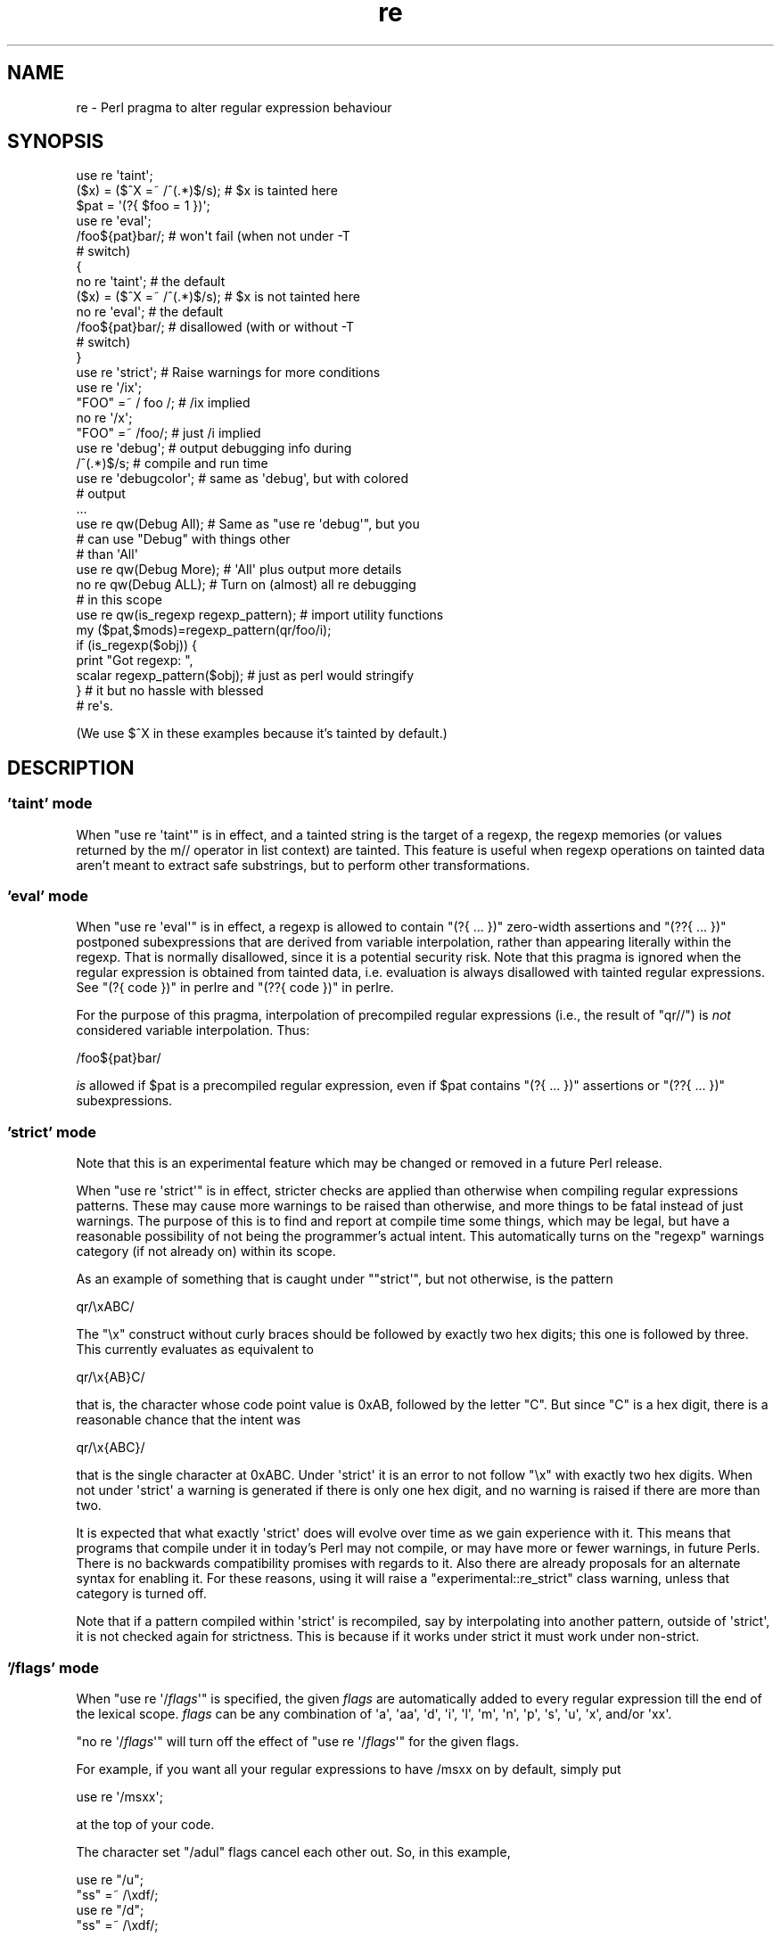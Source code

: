 .\" -*- mode: troff; coding: utf-8 -*-
.\" Automatically generated by Pod::Man 5.01 (Pod::Simple 3.43)
.\"
.\" Standard preamble:
.\" ========================================================================
.de Sp \" Vertical space (when we can't use .PP)
.if t .sp .5v
.if n .sp
..
.de Vb \" Begin verbatim text
.ft CW
.nf
.ne \\$1
..
.de Ve \" End verbatim text
.ft R
.fi
..
.\" \*(C` and \*(C' are quotes in nroff, nothing in troff, for use with C<>.
.ie n \{\
.    ds C` ""
.    ds C' ""
'br\}
.el\{\
.    ds C`
.    ds C'
'br\}
.\"
.\" Escape single quotes in literal strings from groff's Unicode transform.
.ie \n(.g .ds Aq \(aq
.el       .ds Aq '
.\"
.\" If the F register is >0, we'll generate index entries on stderr for
.\" titles (.TH), headers (.SH), subsections (.SS), items (.Ip), and index
.\" entries marked with X<> in POD.  Of course, you'll have to process the
.\" output yourself in some meaningful fashion.
.\"
.\" Avoid warning from groff about undefined register 'F'.
.de IX
..
.nr rF 0
.if \n(.g .if rF .nr rF 1
.if (\n(rF:(\n(.g==0)) \{\
.    if \nF \{\
.        de IX
.        tm Index:\\$1\t\\n%\t"\\$2"
..
.        if !\nF==2 \{\
.            nr % 0
.            nr F 2
.        \}
.    \}
.\}
.rr rF
.\" ========================================================================
.\"
.IX Title "re 3"
.TH re 3 2023-11-28 "perl v5.38.2" "Perl Programmers Reference Guide"
.\" For nroff, turn off justification.  Always turn off hyphenation; it makes
.\" way too many mistakes in technical documents.
.if n .ad l
.nh
.SH NAME
re \- Perl pragma to alter regular expression behaviour
.SH SYNOPSIS
.IX Header "SYNOPSIS"
.Vb 2
\&    use re \*(Aqtaint\*(Aq;
\&    ($x) = ($^X =~ /^(.*)$/s);     # $x is tainted here
\&
\&    $pat = \*(Aq(?{ $foo = 1 })\*(Aq;
\&    use re \*(Aqeval\*(Aq;
\&    /foo${pat}bar/;                # won\*(Aqt fail (when not under \-T
\&                                   # switch)
\&
\&    {
\&        no re \*(Aqtaint\*(Aq;             # the default
\&        ($x) = ($^X =~ /^(.*)$/s); # $x is not tainted here
\&
\&        no re \*(Aqeval\*(Aq;              # the default
\&        /foo${pat}bar/;            # disallowed (with or without \-T
\&                                   # switch)
\&    }
\&
\&    use re \*(Aqstrict\*(Aq;               # Raise warnings for more conditions
\&
\&    use re \*(Aq/ix\*(Aq;
\&    "FOO" =~ / foo /; # /ix implied
\&    no re \*(Aq/x\*(Aq;
\&    "FOO" =~ /foo/; # just /i implied
\&
\&    use re \*(Aqdebug\*(Aq;                # output debugging info during
\&    /^(.*)$/s;                     # compile and run time
\&
\&
\&    use re \*(Aqdebugcolor\*(Aq;           # same as \*(Aqdebug\*(Aq, but with colored
\&                                   # output
\&    ...
\&
\&    use re qw(Debug All);          # Same as "use re \*(Aqdebug\*(Aq", but you
\&                                   # can use "Debug" with things other
\&                                   # than \*(AqAll\*(Aq
\&    use re qw(Debug More);         # \*(AqAll\*(Aq plus output more details
\&    no re qw(Debug ALL);           # Turn on (almost) all re debugging
\&                                   # in this scope
\&
\&    use re qw(is_regexp regexp_pattern); # import utility functions
\&    my ($pat,$mods)=regexp_pattern(qr/foo/i);
\&    if (is_regexp($obj)) {
\&        print "Got regexp: ",
\&            scalar regexp_pattern($obj); # just as perl would stringify
\&    }                                    # it but no hassle with blessed
\&                                         # re\*(Aqs.
.Ve
.PP
(We use $^X in these examples because it's tainted by default.)
.SH DESCRIPTION
.IX Header "DESCRIPTION"
.SS "'taint' mode"
.IX Subsection "'taint' mode"
When \f(CW\*(C`use re \*(Aqtaint\*(Aq\*(C'\fR is in effect, and a tainted string is the target
of a regexp, the regexp memories (or values returned by the m// operator
in list context) are tainted.  This feature is useful when regexp operations
on tainted data aren't meant to extract safe substrings, but to perform
other transformations.
.SS "'eval' mode"
.IX Subsection "'eval' mode"
When \f(CW\*(C`use re \*(Aqeval\*(Aq\*(C'\fR is in effect, a regexp is allowed to contain
\&\f(CW\*(C`(?{ ... })\*(C'\fR zero-width assertions and \f(CW\*(C`(??{ ... })\*(C'\fR postponed
subexpressions that are derived from variable interpolation, rather than
appearing literally within the regexp.  That is normally disallowed, since
it is a
potential security risk.  Note that this pragma is ignored when the regular
expression is obtained from tainted data, i.e.  evaluation is always
disallowed with tainted regular expressions.  See "(?{ code })" in perlre 
and "(??{ code })" in perlre.
.PP
For the purpose of this pragma, interpolation of precompiled regular
expressions (i.e., the result of \f(CW\*(C`qr//\*(C'\fR) is \fInot\fR considered variable
interpolation.  Thus:
.PP
.Vb 1
\&    /foo${pat}bar/
.Ve
.PP
\&\fIis\fR allowed if \f(CW$pat\fR is a precompiled regular expression, even
if \f(CW$pat\fR contains \f(CW\*(C`(?{ ... })\*(C'\fR assertions or \f(CW\*(C`(??{ ... })\*(C'\fR subexpressions.
.SS "'strict' mode"
.IX Subsection "'strict' mode"
Note that this is an experimental feature which may be changed or removed in a
future Perl release.
.PP
When \f(CW\*(C`use re \*(Aqstrict\*(Aq\*(C'\fR is in effect, stricter checks are applied than
otherwise when compiling regular expressions patterns.  These may cause more
warnings to be raised than otherwise, and more things to be fatal instead of
just warnings.  The purpose of this is to find and report at compile time some
things, which may be legal, but have a reasonable possibility of not being the
programmer's actual intent.  This automatically turns on the \f(CW"regexp"\fR
warnings category (if not already on) within its scope.
.PP
As an example of something that is caught under \f(CW\*(C`"strict\*(Aq\*(C'\fR, but not
otherwise, is the pattern
.PP
.Vb 1
\& qr/\exABC/
.Ve
.PP
The \f(CW"\ex"\fR construct without curly braces should be followed by exactly two
hex digits; this one is followed by three.  This currently evaluates as
equivalent to
.PP
.Vb 1
\& qr/\ex{AB}C/
.Ve
.PP
that is, the character whose code point value is \f(CW0xAB\fR, followed by the
letter \f(CW\*(C`C\*(C'\fR.  But since \f(CW\*(C`C\*(C'\fR is a hex digit, there is a reasonable chance
that the intent was
.PP
.Vb 1
\& qr/\ex{ABC}/
.Ve
.PP
that is the single character at \f(CW0xABC\fR.  Under \f(CW\*(Aqstrict\*(Aq\fR it is an error to
not follow \f(CW\*(C`\ex\*(C'\fR with exactly two hex digits.  When not under \f(CW\*(Aqstrict\*(Aq\fR a
warning is generated if there is only one hex digit, and no warning is raised
if there are more than two.
.PP
It is expected that what exactly \f(CW\*(Aqstrict\*(Aq\fR does will evolve over time as we
gain experience with it.  This means that programs that compile under it in
today's Perl may not compile, or may have more or fewer warnings, in future
Perls.  There is no backwards compatibility promises with regards to it.  Also
there are already proposals for an alternate syntax for enabling it.  For
these reasons, using it will raise a \f(CW\*(C`experimental::re_strict\*(C'\fR class warning,
unless that category is turned off.
.PP
Note that if a pattern compiled within \f(CW\*(Aqstrict\*(Aq\fR is recompiled, say by
interpolating into another pattern, outside of \f(CW\*(Aqstrict\*(Aq\fR, it is not checked
again for strictness.  This is because if it works under strict it must work
under non-strict.
.SS "'/flags' mode"
.IX Subsection "'/flags' mode"
When \f(CW\*(C`use re \*(Aq/\fR\f(CIflags\fR\f(CW\*(Aq\*(C'\fR is specified, the given \fIflags\fR are automatically
added to every regular expression till the end of the lexical scope.
\&\fIflags\fR can be any combination of
\&\f(CW\*(Aqa\*(Aq\fR,
\&\f(CW\*(Aqaa\*(Aq\fR,
\&\f(CW\*(Aqd\*(Aq\fR,
\&\f(CW\*(Aqi\*(Aq\fR,
\&\f(CW\*(Aql\*(Aq\fR,
\&\f(CW\*(Aqm\*(Aq\fR,
\&\f(CW\*(Aqn\*(Aq\fR,
\&\f(CW\*(Aqp\*(Aq\fR,
\&\f(CW\*(Aqs\*(Aq\fR,
\&\f(CW\*(Aqu\*(Aq\fR,
\&\f(CW\*(Aqx\*(Aq\fR,
and/or
\&\f(CW\*(Aqxx\*(Aq\fR.
.PP
\&\f(CW\*(C`no re \*(Aq/\fR\f(CIflags\fR\f(CW\*(Aq\*(C'\fR will turn off the effect of \f(CW\*(C`use re \*(Aq/\fR\f(CIflags\fR\f(CW\*(Aq\*(C'\fR for the
given flags.
.PP
For example, if you want all your regular expressions to have /msxx on by
default, simply put
.PP
.Vb 1
\&    use re \*(Aq/msxx\*(Aq;
.Ve
.PP
at the top of your code.
.PP
The character set \f(CW\*(C`/adul\*(C'\fR flags cancel each other out. So, in this example,
.PP
.Vb 4
\&    use re "/u";
\&    "ss" =~ /\exdf/;
\&    use re "/d";
\&    "ss" =~ /\exdf/;
.Ve
.PP
the second \f(CW\*(C`use re\*(C'\fR does an implicit \f(CW\*(C`no re \*(Aq/u\*(Aq\*(C'\fR.
.PP
Similarly,
.PP
.Vb 4
\&    use re "/xx";   # Doubled\-x
\&    ...
\&    use re "/x";    # Single x from here on
\&    ...
.Ve
.PP
Turning on one of the character set flags with \f(CW\*(C`use re\*(C'\fR takes precedence over the
\&\f(CW\*(C`locale\*(C'\fR pragma and the 'unicode_strings' \f(CW\*(C`feature\*(C'\fR, for regular
expressions. Turning off one of these flags when it is active reverts to
the behaviour specified by whatever other pragmata are in scope. For
example:
.PP
.Vb 4
\&    use feature "unicode_strings";
\&    no re "/u"; # does nothing
\&    use re "/l";
\&    no re "/l"; # reverts to unicode_strings behaviour
.Ve
.SS "'debug' mode"
.IX Subsection "'debug' mode"
When \f(CW\*(C`use re \*(Aqdebug\*(Aq\*(C'\fR is in effect, perl emits debugging messages when
compiling and using regular expressions.  The output is the same as that
obtained by running a \f(CW\*(C`\-DDEBUGGING\*(C'\fR\-enabled perl interpreter with the
\&\fB\-Dr\fR switch. It may be quite voluminous depending on the complexity
of the match.  Using \f(CW\*(C`debugcolor\*(C'\fR instead of \f(CW\*(C`debug\*(C'\fR enables a
form of output that can be used to get a colorful display on terminals
that understand termcap color sequences.  Set \f(CW$ENV{PERL_RE_TC}\fR to a
comma-separated list of \f(CW\*(C`termcap\*(C'\fR properties to use for highlighting
strings on/off, pre-point part on/off.
See "Debugging Regular Expressions" in perldebug for additional info.
.PP
\&\fBNOTE\fR that the exact format of the \f(CW\*(C`debug\*(C'\fR mode is \fBNOT\fR considered
to be an officially supported API of Perl. It is intended for debugging
only and may change as the core development team deems appropriate
without notice or deprecation in any release of Perl, major or minor.
Any documentation of the output is purely advisory.
.PP
As of 5.9.5 the directive \f(CW\*(C`use re \*(Aqdebug\*(Aq\*(C'\fR and its equivalents are
lexically scoped, as the other directives are.  However they have both
compile-time and run-time effects.
.PP
See "Pragmatic Modules" in perlmodlib.
.SS "'Debug' mode"
.IX Subsection "'Debug' mode"
Similarly \f(CW\*(C`use re \*(AqDebug\*(Aq\*(C'\fR produces debugging output, the difference
being that it allows the fine tuning of what debugging output will be
emitted. Options are divided into three groups, those related to
compilation, those related to execution and those related to special
purposes.
.PP
\&\fBNOTE\fR that the options provided under the \f(CW\*(C`Debug\*(C'\fR mode and the exact
format of the output they create is \fBNOT\fR considered to be an
officially supported API of Perl. It is intended for debugging only and
may change as the core development team deems appropriate without notice
or deprecation in any release of Perl, major or minor. Any documentation
of the format or options available is advisory only and is subject to
change without notice.
.PP
The options are as follows:
.IP "Compile related options" 4
.IX Item "Compile related options"
.RS 4
.PD 0
.IP COMPILE 4
.IX Item "COMPILE"
.PD
Turns on all non-extra compile related debug options.
.IP PARSE 4
.IX Item "PARSE"
Turns on debug output related to the process of parsing the pattern.
.IP OPTIMISE 4
.IX Item "OPTIMISE"
Enables output related to the optimisation phase of compilation.
.IP TRIEC 4
.IX Item "TRIEC"
Detailed info about trie compilation.
.IP DUMP 4
.IX Item "DUMP"
Dump the final program out after it is compiled and optimised.
.IP FLAGS 4
.IX Item "FLAGS"
Dump the flags associated with the program
.IP TEST 4
.IX Item "TEST"
Print output intended for testing the internals of the compile process
.RE
.RS 4
.RE
.IP "Execute related options" 4
.IX Item "Execute related options"
.RS 4
.PD 0
.IP EXECUTE 4
.IX Item "EXECUTE"
.PD
Turns on all non-extra execute related debug options.
.IP MATCH 4
.IX Item "MATCH"
Turns on debugging of the main matching loop.
.IP TRIEE 4
.IX Item "TRIEE"
Extra debugging of how tries execute.
.IP INTUIT 4
.IX Item "INTUIT"
Enable debugging of start-point optimisations.
.RE
.RS 4
.RE
.IP "Extra debugging options" 4
.IX Item "Extra debugging options"
.RS 4
.PD 0
.IP EXTRA 4
.IX Item "EXTRA"
.PD
Turns on all "extra" debugging options.
.IP BUFFERS 4
.IX Item "BUFFERS"
Enable debugging the capture group storage during match. Warning,
this can potentially produce extremely large output.
.IP TRIEM 4
.IX Item "TRIEM"
Enable enhanced TRIE debugging. Enhances both TRIEE
and TRIEC.
.IP STATE 4
.IX Item "STATE"
Enable debugging of states in the engine.
.IP STACK 4
.IX Item "STACK"
Enable debugging of the recursion stack in the engine. Enabling
or disabling this option automatically does the same for debugging
states as well. This output from this can be quite large.
.IP GPOS 4
.IX Item "GPOS"
Enable debugging of the \eG modifier.
.IP OPTIMISEM 4
.IX Item "OPTIMISEM"
Enable enhanced optimisation debugging and start-point optimisations.
Probably not useful except when debugging the regexp engine itself.
.IP DUMP_PRE_OPTIMIZE 4
.IX Item "DUMP_PRE_OPTIMIZE"
Enable the dumping of the compiled pattern before the optimization phase.
.IP WILDCARD 4
.IX Item "WILDCARD"
When Perl encounters a wildcard subpattern, (see "Wildcards in
Property Values" in perlunicode), it suspends compilation of the main pattern, compiles the
subpattern, and then matches that against all legal possibilities to determine
the actual code points the subpattern matches.  After that it adds these to
the main pattern, and continues its compilation.
.Sp
You may very well want to see how your subpattern gets compiled, but it is
likely of less use to you to see how Perl matches that against all the legal
possibilities, as that is under control of Perl, not you.   Therefore, the
debugging information of the compilation portion is as specified by the other
options, but the debugging output of the matching portion is normally
suppressed.
.Sp
You can use the WILDCARD option to enable the debugging output of this
subpattern matching.  Careful!  This can lead to voluminous outputs, and it
may not make much sense to you what and why Perl is doing what it is.
But it may be helpful to you to see why things aren't going the way you
expect.
.Sp
Note that this option alone doesn't cause any debugging information to be
output.  What it does is stop the normal suppression of execution-related
debugging information during the matching portion of the compilation of
wildcards.  You also have to specify which execution debugging information you
want, such as by also including the EXECUTE option.
.RE
.RS 4
.RE
.IP "Other useful flags" 4
.IX Item "Other useful flags"
These are useful shortcuts to save on the typing.
.RS 4
.IP ALL 4
.IX Item "ALL"
Enable all options at once except BUFFERS, WILDCARD, and DUMP_PRE_OPTIMIZE.
(To get every single option without exception, use both ALL and EXTRA, or
starting in 5.30 on a \f(CW\*(C`\-DDEBUGGING\*(C'\fR\-enabled perl interpreter, use
the \fB\-Drv\fR command-line switches.)
.IP All 4
.IX Item "All"
Enable DUMP and all non-extra execute options. Equivalent to:
.Sp
.Vb 1
\&  use re \*(Aqdebug\*(Aq;
.Ve
.IP MORE 4
.IX Item "MORE"
.PD 0
.IP More 4
.IX Item "More"
.PD
Enable the options enabled by "All", plus STATE, TRIEC, and TRIEM.
.RE
.RS 4
.RE
.PP
As of 5.9.5 the directive \f(CW\*(C`use re \*(Aqdebug\*(Aq\*(C'\fR and its equivalents are
lexically scoped, as are the other directives.  However they have both
compile-time and run-time effects.
.SS "Exportable Functions"
.IX Subsection "Exportable Functions"
As of perl 5.9.5 're' debug contains a number of utility functions that
may be optionally exported into the caller's namespace. They are listed
below.
.IP is_regexp($ref) 4
.IX Item "is_regexp($ref)"
Returns true if the argument is a compiled regular expression as returned
by \f(CW\*(C`qr//\*(C'\fR, false if it is not.
.Sp
This function will not be confused by overloading or blessing. In
internals terms, this extracts the regexp pointer out of the
PERL_MAGIC_qr structure so it cannot be fooled.
.IP regexp_pattern($ref) 4
.IX Item "regexp_pattern($ref)"
If the argument is a compiled regular expression as returned by \f(CW\*(C`qr//\*(C'\fR,
then this function returns the pattern.
.Sp
In list context it returns a two element list, the first element
containing the pattern and the second containing the modifiers used when
the pattern was compiled.
.Sp
.Vb 1
\&  my ($pat, $mods) = regexp_pattern($ref);
.Ve
.Sp
In scalar context it returns the same as perl would when stringifying a raw
\&\f(CW\*(C`qr//\*(C'\fR with the same pattern inside.  If the argument is not a compiled
reference then this routine returns false but defined in scalar context,
and the empty list in list context. Thus the following
.Sp
.Vb 1
\&    if (regexp_pattern($ref) eq \*(Aq(?^i:foo)\*(Aq)
.Ve
.Sp
will be warning free regardless of what \f(CW$ref\fR actually is.
.Sp
Like \f(CW\*(C`is_regexp\*(C'\fR this function will not be confused by overloading
or blessing of the object.
.IP regname($name,$all) 4
.IX Item "regname($name,$all)"
Returns the contents of a named buffer of the last successful match. If
\&\f(CW$all\fR is true, then returns an array ref containing one entry per buffer,
otherwise returns the first defined buffer.
.IP regnames($all) 4
.IX Item "regnames($all)"
Returns a list of all of the named buffers defined in the last successful
match. If \f(CW$all\fR is true, then it returns all names defined, if not it returns
only names which were involved in the match.
.IP \fBregnames_count()\fR 4
.IX Item "regnames_count()"
Returns the number of distinct names defined in the pattern used
for the last successful match.
.Sp
\&\fBNote:\fR this result is always the actual number of distinct
named buffers defined, it may not actually match that which is
returned by \f(CWregnames()\fR and related routines when those routines
have not been called with the \f(CW$all\fR parameter set.
.IP regmust($ref) 4
.IX Item "regmust($ref)"
If the argument is a compiled regular expression as returned by \f(CW\*(C`qr//\*(C'\fR,
then this function returns what the optimiser considers to be the longest
anchored fixed string and longest floating fixed string in the pattern.
.Sp
A \fIfixed string\fR is defined as being a substring that must appear for the
pattern to match. An \fIanchored fixed string\fR is a fixed string that must
appear at a particular offset from the beginning of the match. A \fIfloating
fixed string\fR is defined as a fixed string that can appear at any point in
a range of positions relative to the start of the match. For example,
.Sp
.Vb 3
\&    my $qr = qr/here .* there/x;
\&    my ($anchored, $floating) = regmust($qr);
\&    print "anchored:\*(Aq$anchored\*(Aq\enfloating:\*(Aq$floating\*(Aq\en";
.Ve
.Sp
results in
.Sp
.Vb 2
\&    anchored:\*(Aqhere\*(Aq
\&    floating:\*(Aqthere\*(Aq
.Ve
.Sp
Because the \f(CW\*(C`here\*(C'\fR is before the \f(CW\*(C`.*\*(C'\fR in the pattern, its position
can be determined exactly. That's not true, however, for the \f(CW\*(C`there\*(C'\fR;
it could appear at any point after where the anchored string appeared.
Perl uses both for its optimisations, preferring the longer, or, if they are
equal, the floating.
.Sp
\&\fBNOTE:\fR This may not necessarily be the definitive longest anchored and
floating string. This will be what the optimiser of the Perl that you
are using thinks is the longest. If you believe that the result is wrong
please report it via the perlbug utility.
.IP optimization($ref) 4
.IX Item "optimization($ref)"
If the argument is a compiled regular expression as returned by \f(CW\*(C`qr//\*(C'\fR,
then this function returns a hashref of the optimization information
discovered at compile time, so we can write tests around it. If any
other argument is given, returns \f(CW\*(C`undef\*(C'\fR.
.Sp
The hash contents are expected to change from time to time as we develop
new ways to optimize \- no assumption of stability should be made, not
even between minor versions of perl.
.Sp
For the current version, the hash will have the following contents:
.RS 4
.IP minlen 4
.IX Item "minlen"
An integer, the least number of characters in any string that can match.
.IP minlenret 4
.IX Item "minlenret"
An integer, the least number of characters that can be in \f(CW$&\fR after a
match. (Consider eg \f(CW\*(C` /ns(?=\ed)/ \*(C'\fR.)
.IP gofs 4
.IX Item "gofs"
An integer, the number of characters before \f(CWpos()\fR to start match at.
.IP noscan 4
.IX Item "noscan"
A boolean, \f(CW\*(C`TRUE\*(C'\fR to indicate that any anchored/floating substrings
found should not be used. (CHECKME: apparently this is set for an
anchored pattern with no floating substring, but never used.)
.IP isall 4
.IX Item "isall"
A boolean, \f(CW\*(C`TRUE\*(C'\fR to indicate that the optimizer information is all
that the regular expression contains, and thus one does not need to
enter the regexp runtime engine at all.
.IP "anchor SBOL" 4
.IX Item "anchor SBOL"
A boolean, \f(CW\*(C`TRUE\*(C'\fR if the pattern is anchored to start of string.
.IP "anchor MBOL" 4
.IX Item "anchor MBOL"
A boolean, \f(CW\*(C`TRUE\*(C'\fR if the pattern is anchored to any start of line
within the string.
.IP "anchor GPOS" 4
.IX Item "anchor GPOS"
A boolean, \f(CW\*(C`TRUE\*(C'\fR if the pattern is anchored to the end of the previous
match.
.IP skip 4
.IX Item "skip"
A boolean, \f(CW\*(C`TRUE\*(C'\fR if the start class can match only the first of a run.
.IP implicit 4
.IX Item "implicit"
A boolean, \f(CW\*(C`TRUE\*(C'\fR if a \f(CW\*(C`/.*/\*(C'\fR has been turned implicitly into a \f(CW\*(C`/^.*/\*(C'\fR.
.IP anchored/floating 4
.IX Item "anchored/floating"
A byte string representing an anchored or floating substring respectively
that any match must contain, or undef if no such substring was found, or
if the substring would require utf8 to represent.
.IP "anchored utf8/floating utf8" 4
.IX Item "anchored utf8/floating utf8"
A utf8 string representing an anchored or floating substring respectively
that any match must contain, or undef if no such substring was found, or
if the substring contains only 7\-bit ASCII characters.
.IP "anchored min offset/floating min offset" 4
.IX Item "anchored min offset/floating min offset"
An integer, the first offset in characters from a match location at which
we should look for the corresponding substring.
.IP "anchored max offset/floating max offset" 4
.IX Item "anchored max offset/floating max offset"
An integer, the last offset in characters from a match location at which
we should look for the corresponding substring.
.Sp
Ignored for anchored, so may be 0 or same as min.
.IP "anchored end shift/floating end shift" 4
.IX Item "anchored end shift/floating end shift"
FIXME: not sure what this is, something to do with lookbehind. regcomp.c
says:
    When the final pattern is compiled and the data is moved from the
    scan_data_t structure into the regexp structure the information
    about lookbehind is factored in, with the information that would
    have been lost precalculated in the end_shift field for the
    associated string.
.IP checking 4
.IX Item "checking"
A constant string, one of "anchored", "floating" or "none" to indicate
which substring (if any) should be checked for first.
.IP stclass 4
.IX Item "stclass"
A string representation of a character class ("start class") that must
be the first character of any match.
.Sp
TODO: explain the representations.
.RE
.RS 4
.RE
.SH "SEE ALSO"
.IX Header "SEE ALSO"
"Pragmatic Modules" in perlmodlib.
